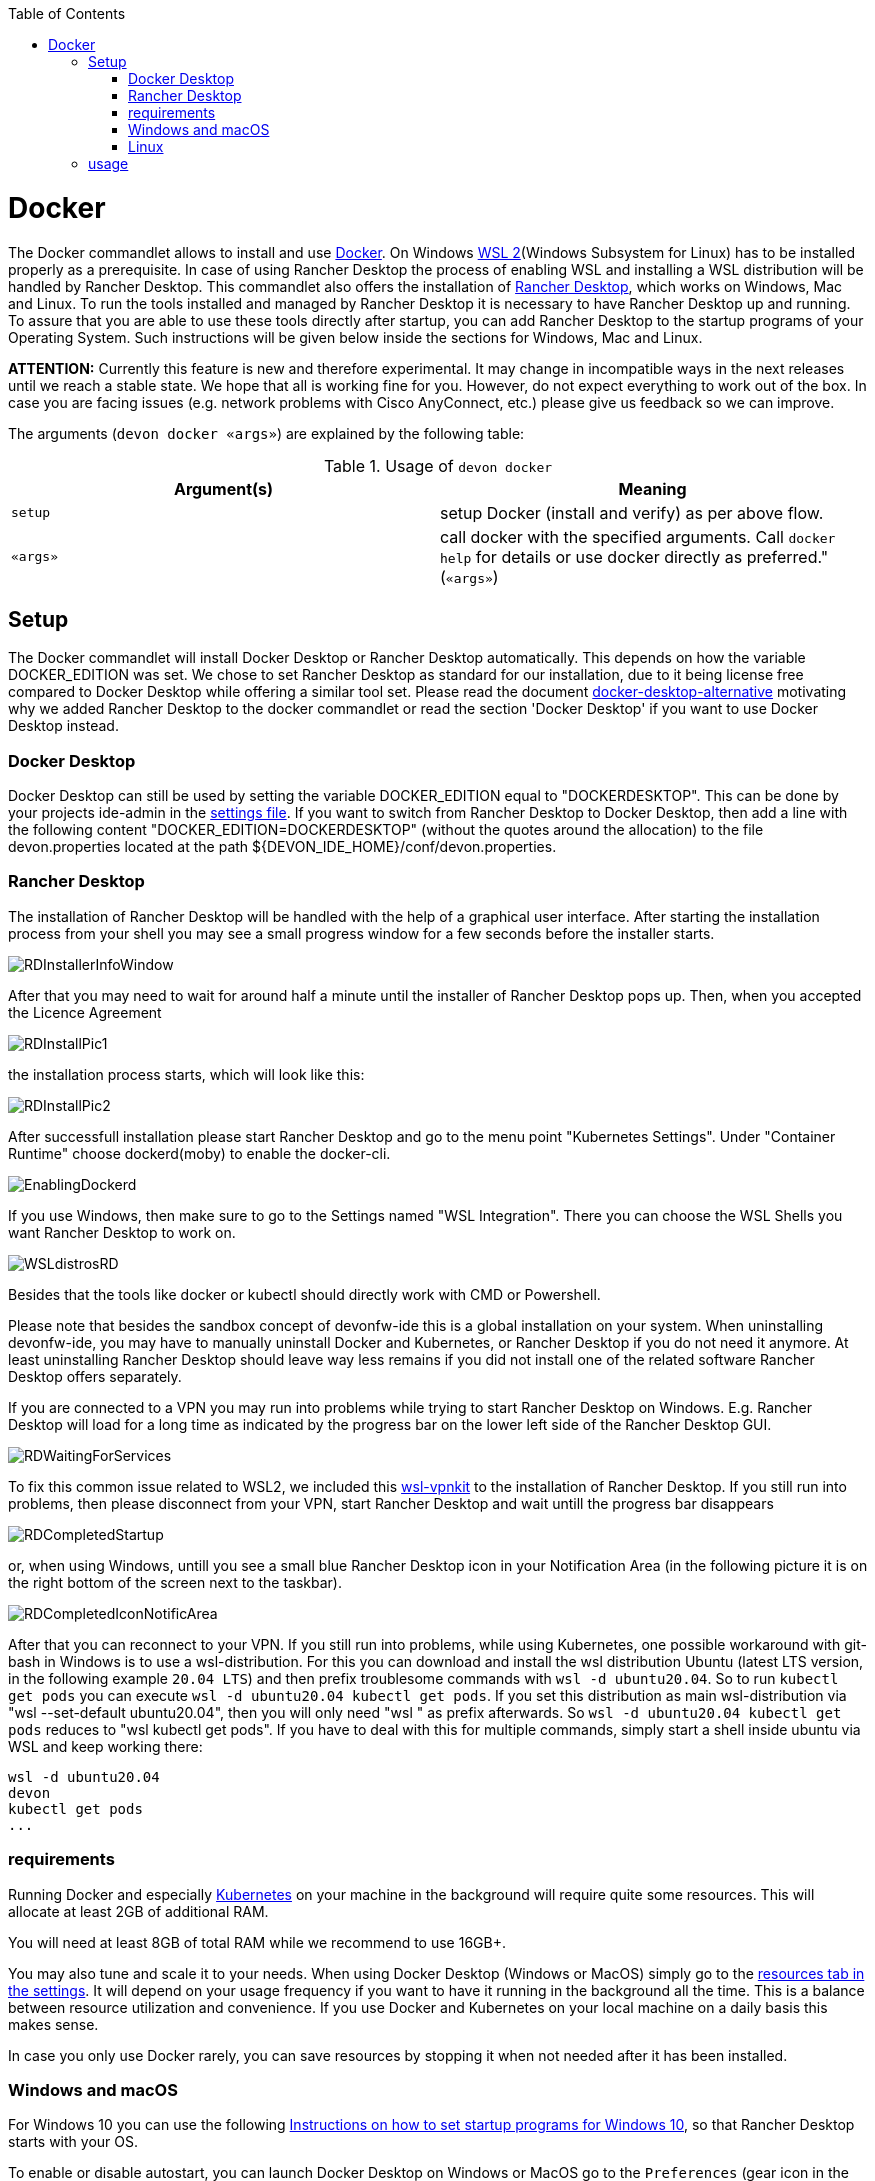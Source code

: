 :toc:
toc::[]

= Docker

The Docker commandlet allows to install and use https://www.docker.com/[Docker].
On Windows https://docs.microsoft.com/en-us/windows/wsl/install-win10[WSL 2](Windows Subsystem for Linux) has to be installed properly as a prerequisite. In case of using Rancher Desktop the process of enabling WSL and installing a WSL distribution will be handled by Rancher Desktop.
This commandlet also offers the installation of https://rancherdesktop.io/[Rancher Desktop], which works on Windows, Mac and Linux.
To run the tools installed and managed by Rancher Desktop it is necessary to have Rancher Desktop up and running.  
To assure that you are able to use these tools directly after startup, you can add Rancher Desktop to the startup programs
of your Operating System. Such instructions will be given below inside the sections for Windows, Mac and Linux.

*ATTENTION:*
Currently this feature is new and therefore experimental.
It may change in incompatible ways in the next releases until we reach a stable state.
We hope that all is working fine for you.
However, do not expect everything to work out of the box.
In case you are facing issues (e.g. network problems with Cisco AnyConnect, etc.) please give us feedback so we can improve.


The arguments (`devon docker «args»`) are explained by the following table:

.Usage of `devon docker`
[options="header"]
|=======================
|*Argument(s)*             |*Meaning*
|`setup`                   |setup Docker (install and verify) as per above flow.
|`«args»`                  |call docker with the specified arguments. Call `docker help` for details or use docker directly as preferred." (`«args»`)
|=======================

== Setup

The Docker commandlet will install Docker Desktop or Rancher Desktop automatically.
This depends on how the variable DOCKER_EDITION was set. We chose to set Rancher Desktop as standard
for our installation, due to it being license free compared to Docker Desktop while offering a similar tool set. Please read the document link:docker-desktop-alternative.asciidoc[docker-desktop-alternative] motivating why we added Rancher Desktop to the docker commandlet or read the section 'Docker Desktop' if you want to use Docker Desktop instead.


=== Docker Desktop

Docker Desktop can still be used by setting the variable DOCKER_EDITION equal to "DOCKERDESKTOP". 
This can be done by your projects ide-admin in the link:usage.asciidoc#developer[settings file]. If you want to switch from Rancher Desktop to Docker Desktop, then add a line with the following content 
"DOCKER_EDITION=DOCKERDESKTOP" 
(without the quotes around the allocation) to the file devon.properties located at the path ${DEVON_IDE_HOME}/conf/devon.properties.

=== Rancher Desktop 

The installation of Rancher Desktop will be handled with the help of a graphical user interface. After starting the installation process from your shell you may see a small progress window for a few seconds before the installer starts. 

image::images/RDInstallerInfoWindow.png[]

After that you may need to wait for around half a minute until the installer of Rancher Desktop pops up.
Then, when you accepted the Licence Agreement 

image::images/RDInstallPic1.png[]

the installation process starts, which will look like this:

image::images/RDInstallPic2.png[]


After successfull installation please start Rancher Desktop and go to the menu point "Kubernetes Settings".
Under "Container Runtime" choose dockerd(moby) to enable the docker-cli. 

image::images/EnablingDockerd.png[]

If you use Windows, then make sure to go to the Settings named "WSL Integration".
There you can choose the WSL Shells you want Rancher Desktop to work on. 

image::images/WSLdistrosRD.png[]

Besides that the tools like docker or kubectl should 
directly work with CMD or Powershell.


Please note that besides the sandbox concept of devonfw-ide this is a global installation on your system.
When uninstalling devonfw-ide, you may have to manually uninstall Docker and Kubernetes, or Rancher Desktop if you do not need it anymore. At least uninstalling Rancher Desktop should leave way less remains if you did not install one of the related software  Rancher Desktop offers separately.

If you are connected to a VPN you may run into problems while trying to start Rancher Desktop on Windows. E.g. Rancher Desktop will load for a long time as indicated by the progress bar on the lower left side of the Rancher Desktop GUI.

image::images/RDWaitingForServices.png[]

To fix this common issue related to WSL2, we included this https://github.com/sakai135/wsl-vpnkit[wsl-vpnkit] to the installation of Rancher Desktop. If you still run into problems, then please disconnect from your VPN, start Rancher Desktop and wait untill the progress bar disappears

image::images/RDCompletedStartup.png[]

or, when using Windows, untill you see a small blue Rancher Desktop icon in your Notification Area (in the following picture it is on the right bottom of the screen next to the taskbar). 

image::images/RDCompletedIconNotificArea.png[]

After that you can reconnect to your VPN.
If you still run into problems, while using Kubernetes, one possible workaround with git-bash in Windows is to use a wsl-distribution.
For this you can download and install the wsl distribution Ubuntu (latest LTS version, in the following example `20.04 LTS`) and then prefix troublesome commands with `wsl -d ubuntu20.04`.
So to run `kubectl get pods` you can execute `wsl -d ubuntu20.04 kubectl get pods`.
If you set this distribution as main wsl-distribution via "wsl --set-default ubuntu20.04",
then you will only need "wsl " as prefix afterwards.
So `wsl -d ubuntu20.04 kubectl get pods` reduces to "wsl kubectl get pods".
If you have to deal with this for multiple commands, simply start a shell inside ubuntu via WSL and keep working there:
```
wsl -d ubuntu20.04
devon
kubectl get pods
...
```

=== requirements
Running Docker and especially link:kubectl.asciidoc[Kubernetes] on your machine in the background will require quite some resources.
This will allocate at least 2GB of additional RAM.

You will need at least 8GB of total RAM while we recommend to use 16GB+.

You may also tune and scale it to your needs.
When using Docker Desktop (Windows or MacOS) simply go to the https://docs.docker.com/docker-for-windows/#resources[resources tab in the settings]. 
It will depend on your usage frequency if you want to have it running in the background all the time.
This is a balance between resource utilization and convenience.
If you use Docker and Kubernetes on your local machine on a daily basis this makes sense.

In case you only use Docker rarely, you can save resources by stopping it when not needed after it has been installed.

=== Windows and macOS
For Windows 10 you can use the following https://www.dell.com/support/kbdoc/de-de/000124550/how-to-add-app-to-startup-in-windows-10[Instructions on how to set startup programs for Windows 10], so that Rancher Desktop starts with your OS.

To enable or disable autostart, you can launch Docker Desktop on Windows or MacOS go to the `Preferences` (gear icon in the title bar). Then in the `General` tab you can check or uncheck the option `Start Docker Desktop when you login` (see also https://docs.docker.com/docker-for-windows/#general[here]). When autostart is disabled and you launch Docker Desktop it will notice and ask you to start the service or do this automatically for you.
On Windows you can also manually tweak this:

* Hit `[windows][r]`
* Enter `services.msc`
* Confirm with `OK`
* In the services app search for the Docker Desktop Service in the list and select it.
* Now you can start or stop the service by clicking on the according link text.
* Also when right clicking on Docker Desktop Service and selecting `Options` from the context-menu, you can change the start type to `automatic` or `manual`.

==== Mac A1
Have a look at the https://www.makeuseof.com/tag/add-remove-delay-startup-items-mac/[Instructions on how to set startup programs for MacOS] to make Rancher Desktop run directly after starting up your OS.

In case you have a new Mac with A1 CPU, we automatically download and install the according ARM version of Docker Desktop or Rancher Desktop for macOS.
However, if you use Docker and search for images you may end up with errors like:
```
docker: no matching manifest for linux/arm64/v8 in the manifest list entries.
```

So with A1 CPU you may need to add `--platform linux/x86_64` as option to your Docker command to find the expected container image.

=== Linux
Docker Desktop isn't available for Linux, but Rancher Desktop can be used as compareable alternative as mentioned before.

To make the usage of Rancher Desktop more comfortable and reliable let your operating system run it after starting up your system.
On many Linux distributions you can just go to your menu (usually by clicking the icon at your screens left bottom), type "startup" and start your systems GUI-startup manager, if popping up. At the following website you can find some https://www.simplified.guide/linux/automatically-run-program-on-startup[examples or other options on how to set startup programs for some Linux distributions].

== usage
Once installed via setup, you can run Docker from any shell of your OS directly. If you use Rancher Desktop just
make sure that Rancher Desktop runs in the background.
Run `docker help` to get started and use the online documentations and resources on the web to get familiar with Docker.
It is not our intention to repeat this here.

Please note that the `docker` commandlet is a link:cli.asciidoc#command-wrapper[command wrapper].

